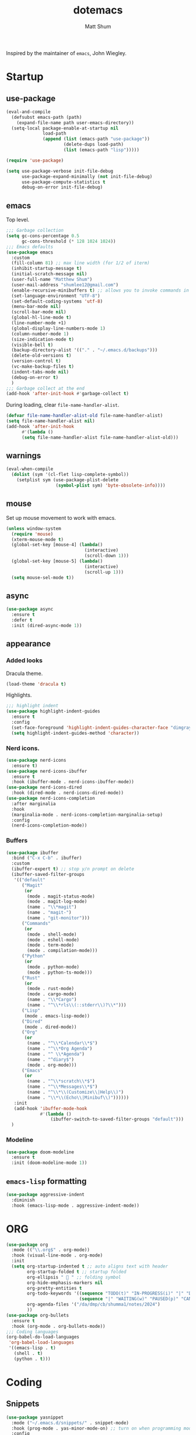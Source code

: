 #+TITLE: dotemacs
#+AUTHOR: Matt Shum

Inspired by the maintainer of =emacs=, John Wiegley.

* Startup
** use-package
#+BEGIN_SRC emacs-lisp
  (eval-and-compile
    (defsubst emacs-path (path)
      (expand-file-name path user-emacs-directory))
    (setq-local package-enable-at-startup nil
                load-path
                (append (list (emacs-path "use-package"))
                        (delete-dups load-path)
                        (list (emacs-path "lisp")))))

  (require 'use-package)

  (setq use-package-verbose init-file-debug
        use-package-expand-minimally (not init-file-debug)
        use-package-compute-statistics t
        debug-on-error init-file-debug)
#+END_SRC
** emacs
Top level.
#+BEGIN_SRC emacs-lisp
  ;;; Garbage collection
  (setq gc-cons-percentage 0.5
        gc-cons-threshold (* 128 1024 1024))
  ;;; Emacs defaults
  (use-package emacs
    :custom
    (fill-column 81) ;; max line width (for 1/2 of iterm)
    (inhibit-startup-message t)
    (initial-scratch-message nil)
    (user-full-name "Matthew Shum")
    (user-mail-address "shumlee12@gmail.com")
    (enable-recursive-minibuffers t) ;; allows you to invoke commands in minibuffer even when active
    (set-language-environment "UTF-8")
    (set-default-coding-systems 'utf-8)
    (menu-bar-mode nil)
    (scroll-bar-mode nil)
    (global-hl-line-mode t)
    (line-number-mode +1)
    (global-display-line-numbers-mode 1)
    (column-number-mode 1)
    (size-indication-mode t)
    (visible-bell t)
    (backup-directory-alist '(("." . "~/.emacs.d/backups")))
    (delete-old-versions t)
    (version-control t)
    (vc-make-backup-files t)
    (indent-tabs-mode nil)
    (debug-on-error t)
    )
  ;;; Garbage collect at the end
  (add-hook 'after-init-hook #'garbage-collect t)
#+END_SRC
During loading, clear ~file-name-handler-alist~.
#+BEGIN_SRC emacs-lisp
  (defvar file-name-handler-alist-old file-name-handler-alist)
  (setq file-name-handler-alist nil)
  (add-hook 'after-init-hook
	    #'(lambda ()
		(setq file-name-handler-alist file-name-handler-alist-old)))
#+END_SRC
** warnings
#+BEGIN_SRC emacs-lisp
  (eval-when-compile
    (dolist (sym '(cl-flet lisp-complete-symbol))
      (setplist sym (use-package-plist-delete
                     (symbol-plist sym) 'byte-obsolete-info))))
#+END_SRC
** mouse
Set up mouse movement to work with emacs.
#+BEGIN_SRC emacs-lisp
  (unless window-system
    (require 'mouse)
    (xterm-mouse-mode t)
    (global-set-key [mouse-4] (lambda()
                                (interactive)
                                (scroll-down 1)))
    (global-set-key [mouse-5] (lambda()
                                (interactive)
                                (scroll-up 1)))
    (setq mouse-sel-mode t))
#+END_SRC
** async
#+BEGIN_SRC emacs-lisp
  (use-package async
    :ensure t
    :defer t
    :init (dired-async-mode 1))
#+END_SRC
** appearance
*** Added looks
Dracula theme.
#+BEGIN_SRC emacs-lisp
  (load-theme 'dracula t)
#+END_SRC
Highlights.
#+BEGIN_SRC emacs-lisp
  ;;; highlight indent
  (use-package highlight-indent-guides
    :ensure t
    :config
    (set-face-foreground 'highlight-indent-guides-character-face "dimgray")
    (setq highlight-indent-guides-method 'character))
#+END_SRC
*** Nerd icons.
#+BEGIN_SRC emacs-lisp
  (use-package nerd-icons
    :ensure t)
  (use-package nerd-icons-ibuffer
    :ensure t
    :hook (ibuffer-mode . nerd-icons-ibuffer-mode))
  (use-package nerd-icons-dired
    :hook (dired-mode . nerd-icons-dired-mode))
  (use-package nerd-icons-completion
    :after marginalia
    :hook
    (marginalia-mode . nerd-icons-completion-marginalia-setup)
    :config
    (nerd-icons-completion-mode))

#+END_SRC
*** Buffers
#+BEGIN_SRC emacs-lisp
  (use-package ibuffer
    :bind ("C-x C-b" . ibuffer)
    :custom
    (ibuffer-expert t) ;; stop y/n prompt on delete
    (ibuffer-saved-filter-groups
     '(("default"
        ("Magit"
         (or
          (mode . magit-status-mode)
          (mode . magit-log-mode)
          (name . "\\*magit")
          (name . "magit-")
          (name . "git-monitor")))
        ("Commands"
         (or
          (mode . shell-mode)
          (mode . eshell-mode)
          (mode . term-mode)
          (mode . compilation-mode)))
        ("Python"
         (or
          (mode . python-mode)
          (mode . python-ts-mode)))
        ("Rust"
         (or
          (mode . rust-mode)
          (mode . cargo-mode)
          (name . "\\*Cargo")
          (name . "^\\*rls\\(::stderr\\)?\\*")))
        ("Lisp"
         (mode . emacs-lisp-mode))
        ("Dired"
         (mode . dired-mode))
        ("Org"
         (or
          (name . "^\\*Calendar\\*$")
          (name . "^\\*Org Agenda")
          (name . "^ \\*Agenda")
          (name . "^diary$")
          (mode . org-mode)))
        ("Emacs"
         (or
          (name . "^\\*scratch\\*$")
          (name . "^\\*Messages\\*$")
          (name . "^\\*\\(Customize\\|Help\\)")
          (name . "\\*\\(Echo\\|Minibuf\\)"))))))
     :init
     (add-hook 'ibuffer-mode-hook
               #'(lambda ()
                   (ibuffer-switch-to-saved-filter-groups "default")))
    )
#+END_SRC
*** Modeline
#+BEGIN_SRC emacs-lisp
  (use-package doom-modeline
    :ensure t
    :init (doom-modeline-mode 1))
#+END_SRC
** ~emacs-lisp~ formatting
#+BEGIN_SRC emacs-lisp
  (use-package aggressive-indent
    :diminish
    :hook (emacs-lisp-mode . aggressive-indent-mode))
#+END_SRC
* ORG
#+BEGIN_SRC emacs-lisp  
  (use-package org
    :mode (("\\.org$" . org-mode))
    :hook (visual-line-mode . org-mode)
    :init
    (setq org-startup-indented t ;; auto aligns text with header
          org-startup-folded t ;; startup folded
          org-ellipsis " 󰅀 " ;; folding symbol
          org-hide-emphasis-markers nil
          org-pretty-entities t
          org-todo-keywords '((sequence "TODO(t)" "IN-PROGRESS(i)" "|" "DONE(d)")
                              (sequence "|" "WAITING(w)" "PAUSED(p)" "CANCELLED(c)"))
          org-agenda-files '("/da/dmp/cb/shumma1/notes/2024")
          ))
  (use-package org-bullets
    :ensure t
    :hook (org-mode . org-bullets-mode))
  ;;; Coding languages
  (org-babel-do-load-languages
   'org-babel-load-languages
   '((emacs-lisp . t)
     (shell . t)
     (python . t)))
#+END_SRC
* Coding
** Snippets
#+BEGIN_SRC emacs-lisp
  (use-package yasnippet
    :mode ("~/.emacs.d/snippets/" . snippet-mode)
    :hook (prog-mode . yas-minor-mode-on) ;; turn on when programming mode detected
    :config
    (setq yas-snippet-dirs '("~/.emacs.d/snippets/"))
    (yas-recompile-all)
    (yas-reload-all)
    (yas-global-mode 1))
#+END_SRC
** git
*** magit
#+BEGIN_SRC emacs-lisp
  (use-package magit
    :demand t
    :bind
    (("C-x g" . magit-status))
    )
#+END_SRC
*** ediff
#+BEGIN_SRC emacs-lisp
  (use-package ediff)
#+END_SRC
** Completion
*** Consult
Provides search and navigation commands.
#+BEGIN_SRC emacs-lisp
  (use-package consult
    :bind (("C-x b" . consult-buffer))
    ;; Enable automatic preview at point in the *Completions* buffer. This is
    ;; relevant when you use the default completion UI.
    :hook (completion-list-mode . consult-preview-at-point-mode)
    )
  (use-package consult-dir
    :bind (("M-g d" . consult-dir))
    )
  (use-package consult-dir-vertico
    :no-require t
    :after (consult-dir vertico)
    :defines (vertico-map)
    :bind (:map vertico-map
                ("M-g d"   . consult-dir)
                ("M-s f"   . consult-dir-jump-file)))
  (use-package consult-yasnippet
    :after (consult yasnippet))
#+END_SRC
*** Corfu
Completion.
#+BEGIN_SRC emacs-lisp
  (use-package corfu
    :demand t
    :bind (("M-/" . completion-at-point)
         :map corfu-map
         ;; Need to learn what's below (put in here b/c completion is important)
         ("C-n"      . corfu-next)
         ("C-p"      . corfu-previous)
         ("<escape>" . corfu-quit)
         ("<return>" . corfu-insert)
         ("M-d"      . corfu-info-documentation)
         ("M-l"      . corfu-info-location)
         ("M-."      . corfu-move-to-minibuffer))
    :custom
    (tab-always-indent 'complete)
    (completion-cycle-threshold nil)
    ;; Only use `corfu' when calling `completion-at-point' or
    ;; `indent-for-tab-command'
    (corfu-auto nil)
    (corfu-auto-prefix 2)
    (corfu-auto-delay 0.25)
    (corfu-min-width 88)
    (corfu-max-width corfu-min-width) ;; Always have the same width
    (corfu-count 10) ;; max number of candidates to show (default is 10)
    (corfu-cycle nil)
    ;; Other
    (corfu-echo-documentation nil)        ; Already use corfu-popupinfo
    :preface
    (defun corfu-enable-always-in-minibuffer ()
      "Enable Corfu in the minibuffer if Vertico/Mct are not active."
      (unless (or (bound-and-true-p mct--active) ; Useful if I ever use MCT
                  (bound-and-true-p vertico--input))
        (setq-local corfu-auto nil)       ; Ensure auto completion is disabled
        (corfu-mode 1)))

    (defun corfu-move-to-minibuffer ()
      (interactive)
      (let (completion-cycle-threshold completion-cycling)
        (apply #'consult-completion-in-region completion-in-region--data)))
    :config
    (global-corfu-mode)
    ;; Nerd icons in corfu
    (add-to-list 'corfu-margin-formatters #'nerd-icons-corfu-formatter)

    ;; Enable Corfu more generally for every minibuffer, as long as no other
    ;; completion UI is active. If you use Mct or Vertico as your main
    ;; minibuffer completion UI. From
    ;; https://github.com/minad/corfu#completing-with-corfu-in-the-minibuffer
    (add-hook 'minibuffer-setup-hook #'corfu-enable-always-in-minibuffer 1)
    )
  (use-package corfu-popupinfo
    :after corfu
    :hook (corfu-mode . corfu-popupinfo-mode)
    :bind (:map corfu-map
                ("M-n" . corfu-popupinfo-scroll-up)
                ("M-p" . corfu-popupinfo-scroll-down)
                ([remap corfu-show-documentation] . corfu-popupinfo-toggle))
    :custom
    (corfu-popupinfo-delay 0.5)
    (corfu-popupinfo-max-width 70)
    (corfu-popupinfo-max-height 20)
    ;; Also here to be extra-safe that this is set when `corfu-popupinfo' is
    ;; loaded. I do not want documentation shown in both the echo area and in
    ;; the `corfu-popupinfo' popup.
    (corfu-echo-documentation nil))
#+END_SRC
*** Vertico
#+BEGIN_SRC emacs-lisp
  (use-package vertico
    :after cape
    :demand t
    :config
    (vertico-mode)
    ;; Do not allow the cursor in the minibuffer prompt
    (setq minibuffer-prompt-properties
          '(read-only t cursor-intangible t face minibuffer-prompt))
    ;; Hide commands in M-x which do not work in the current mode. Vertico
    ;; commands are hidden in normal buffers.
    (setq read-extended-command-predicate
          #'command-completion-default-include-p)
    )
#+END_SRC
*** Marginalia
Rich highlighting for completion
#+BEGIN_SRC emacs-lisp
  (use-package marginalia
    ;; Bind `marginalia-cycle' locally in the minibuffer.  To make the binding
    ;; available in the *Completions* buffer, add it to the
    ;; `completion-list-mode-map'.
    :bind (:map minibuffer-local-map
           ("M-A" . marginalia-cycle))
    ;; The :init section is always executed.
    :init
    ;; Marginalia must be activated in the :init section of use-package such that
    ;; the mode gets enabled right away. Note that this forces loading the
    ;; package.
    (marginalia-mode))
#+END_SRC
*** Cape
To be used in combination with Corfu.
#+BEGIN_SRC emacs-lisp
  (use-package cape
    :demand t
    :init
    (add-to-list 'completion-at-point-functions #'cape-dabbrev)
    (add-to-list 'completion-at-point-functions #'cape-file)
    (add-to-list 'completion-at-point-functions #'cape-abbrev))
#+END_SRC
*** Orderless
#+BEGIN_SRC emacs-lisp
  (use-package orderless
    :demand t
    :custom
    (completion-styles '(orderless basic))
    (completion-category-overrides
     '((file (styles basic partial-completion)))))
#+END_SRC
*** Embark
[[https://github.com/oantolin/embark][Embark]]
#+BEGIN_SRC emacs-lisp
  (use-package embark
    :ensure t
    :bind
    (("C-." . embark-act)         ;; pick some comfortable binding
     ("C-;" . embark-dwim)        ;; good alternative: M-.
     ("C-h B" . embark-bindings)) ;; alternative for `describe-bindings'
    :init
    ;; Optionally replace the key help with a completing-read interface
    (setq prefix-help-command #'embark-prefix-help-command)
    :config
    ;; Hide the mode line of the Embark live/completions buffers
    (add-to-list 'display-buffer-alist
                 '("\\`\\*Embark Collect \\(Live\\|Completions\\)\\*"
                   nil
                   (window-parameters (mode-line-format . none)))))
  ;; Consult users will also want the embark-consult package.
  (use-package embark-consult
    :ensure t ; only need to install it, embark loads it after consult if found
    :hook
    (embark-collect-mode . consult-preview-at-point-mode))
#+END_SRC
** Languages
*** Markdown
#+BEGIN_SRC emacs-lisp
  (use-package markdown-mode
    :demand t
    :mode (("\\`README\\.md\\'" . gfm-mode)
           ("\\.md\\'"          . markdown-mode)
           ("\\.markdown\\'"    . markdown-mode))
    :custom
    ;;(markdown-command "pandoc -f markdown_github+smart")
    (markdown-command-needs-filename t)
    (markdown-enable-math t)
    (markdown-open-command "marked")
    :custom-face
    (markdown-header-face-1 ((t (:inherit markdown-header-face :height 2.0))))
    (markdown-header-face-2 ((t (:inherit markdown-header-face :height 1.6))))
    (markdown-header-face-3 ((t (:inherit markdown-header-face :height 1.4))))
    (markdown-header-face-4 ((t (:inherit markdown-header-face :height 1.2))))
    :init
    (setq markdown-command-needs-filename "multimarkdown"))
#+END_SRC
*** Python Environment
Autovirtualenv
#+BEGIN_SRC emacs-lisp
  (use-package auto-virtualenv
     :ensure t
     :init
     (use-package pyvenv
       :ensure t)
     :config
     (add-hook 'python-mode-hook 'auto-virtualenv-set-virtualenv)
     )
#+END_SRC
*** Grammar
#+BEGIN_SRC emacs-lisp
  (use-package treesit-auto
    :config
    (global-treesit-auto-mode))
#+END_SRC
*** Eglot
#+BEGIN_SRC emacs-lisp
  (use-package eglot
    :defer t
    :custom
    (eglot-autoshutdown t)
    :config
    (add-to-list 'eglot-server-programs
                 '(python-ts-mode . ("pyright-langserver" "--stdio")))
    (setq eglot-workspace-configuration
          '((:pyright . ((useLibraryCodeForTypes . t))))))
  (use-package eglot-orderless
    :no-require t
    :after (eglot orderless)
    :config
    (add-to-list 'completion-category-overrides
                 '(eglot (styles orderless basic))))
#+END_SRC
* Quality of life
** crux
A Collection of Ridiculously Useful eXtensions (=CRUX=) for =emacs=.
#+BEGIN_SRC emacs-lisp
  (use-package crux
    :bind
    (("C-a" . crux-move-beginning-of-line)))
#+END_SRC
** Undo
#+BEGIN_SRC emacs-lisp
  (use-package undo-fu
    :ensure t
    :bind
    (("C-x u" . undo-fu-only-undo)
     ("C-x C-u" . undo-fu-only-redo)))
  (use-package undo-fu-session
    :ensure t
    :demand t
    :config
    (global-undo-fu-session-mode))
#+END_SRC
** Search
#+BEGIN_SRC emacs-lisp
  (use-package isearch
    :bind
    (("C-s" . isearch-forward)
     ("C-r" . isearch-backward))
    :custom
    (isearch-lazy-count t)
    (isearch-lazy-highlight t)
    (isearch-lax-whitespace t))
#+END_SRC
** Dashboard
#+BEGIN_SRC emacs-lisp
  (use-package dashboard
    :ensure t
    :init
    (setq dashboard-display-icons-p t
          dashboard-icon-type 'nerd-icons
          dashboard-set-heading-icons t
          dashboard-set-file-icons t
          dashboard-items '((recents . 5)
                            ;;(projects . 5)
                            (agenda . 10)))
    :config
    (defun read-lines (filePath)
      "Return a list of lines of a file at filePath."
      (with-temp-buffer
        (insert-file-contents filePath)
        (split-string (buffer-string) "\n" t)))
    ;; Use file as random footer message
    (setq dashboard-footer-messages (read-lines "~/.emacs.d/dashboard-quotes.txt"))
    
    ;; (defun dashboard-insert-custom (list-size)
    ;;   (insert "I really only love God as much as I love the person I love the least. (Dorothy Day)"))
    ;; (add-to-list 'dashboard-item-generators  '(custom . dashboard-insert-custom))
    ;; (add-to-list 'dashboard-items '(custom) t)
    (dashboard-setup-startup-hook))
#+END_SRC




